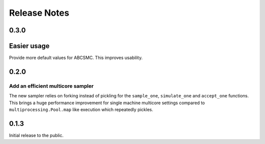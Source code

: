 Release Notes
=============


0.3.0
-----

Easier usage
------------

Provide more default values for ABCSMC. This improves usability.


0.2.0
-----

Add an efficient multicore sampler
~~~~~~~~~~~~~~~~~~~~~~~~~~~~~~~~~~

The new sampler relies on forking instead of pickling for the ``sample_one``,
``simulate_one`` and ``accept_one`` functions.
This brings a huge performance improvement for single machine multicore settings
compared to ``multiprocessing.Pool.map`` like execution which repeatedly pickles.


0.1.3
-----

Initial release to the public.
